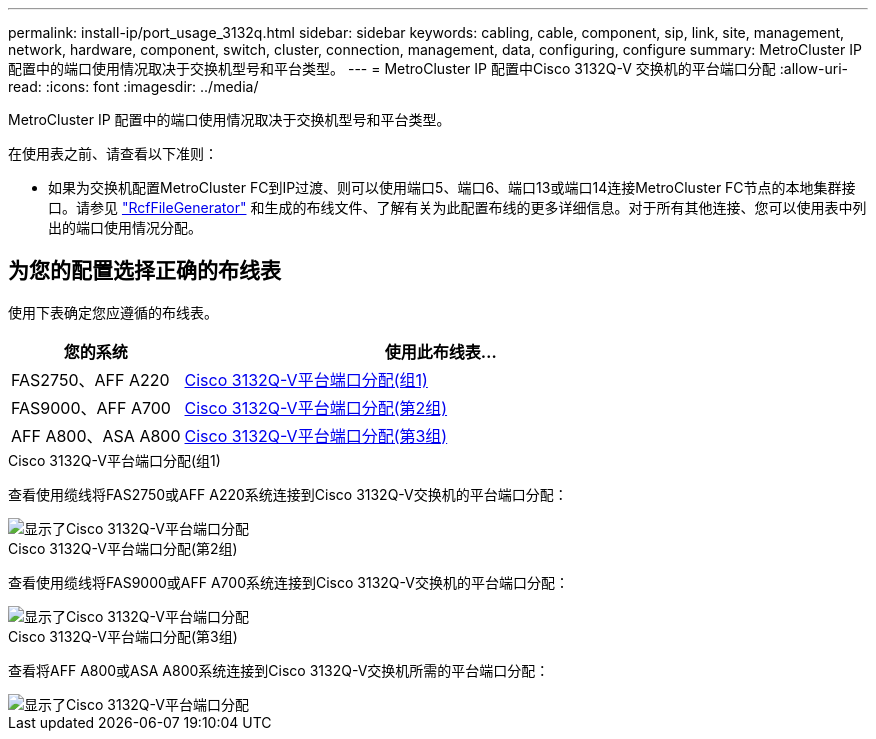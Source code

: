 ---
permalink: install-ip/port_usage_3132q.html 
sidebar: sidebar 
keywords: cabling, cable, component, sip, link, site, management, network, hardware, component, switch, cluster, connection, management, data, configuring, configure 
summary: MetroCluster IP 配置中的端口使用情况取决于交换机型号和平台类型。 
---
= MetroCluster IP 配置中Cisco 3132Q-V 交换机的平台端口分配
:allow-uri-read: 
:icons: font
:imagesdir: ../media/


[role="lead"]
MetroCluster IP 配置中的端口使用情况取决于交换机型号和平台类型。

在使用表之前、请查看以下准则：

* 如果为交换机配置MetroCluster FC到IP过渡、则可以使用端口5、端口6、端口13或端口14连接MetroCluster FC节点的本地集群接口。请参见 link:https://mysupport.netapp.com/site/tools/tool-eula/rcffilegenerator["RcfFileGenerator"^] 和生成的布线文件、了解有关为此配置布线的更多详细信息。对于所有其他连接、您可以使用表中列出的端口使用情况分配。




== 为您的配置选择正确的布线表

使用下表确定您应遵循的布线表。

[cols="25,75"]
|===
| 您的系统 | 使用此布线表... 


 a| 
FAS2750、AFF A220
| <<table_1_cisco_3132q,Cisco 3132Q-V平台端口分配(组1)>> 


| FAS9000、AFF A700 | <<table_2_cisco_3132q,Cisco 3132Q-V平台端口分配(第2组)>> 


| AFF A800、ASA A800 | <<table_3_cisco_3132q,Cisco 3132Q-V平台端口分配(第3组)>> 
|===
.Cisco 3132Q-V平台端口分配(组1)
查看使用缆线将FAS2750或AFF A220系统连接到Cisco 3132Q-V交换机的平台端口分配：

image::../media/mcc-ip-cabling-a-fas2750-or-a220-to-a-cisco-3132q-v-switch.png[显示了Cisco 3132Q-V平台端口分配]

.Cisco 3132Q-V平台端口分配(第2组)
查看使用缆线将FAS9000或AFF A700系统连接到Cisco 3132Q-V交换机的平台端口分配：

image::../media/mcc-ip-cabling-a-fas9000-or-aff-a700-to-a-cisco-3132q-v-switch.png[显示了Cisco 3132Q-V平台端口分配]

.Cisco 3132Q-V平台端口分配(第3组)
查看将AFF A800或ASA A800系统连接到Cisco 3132Q-V交换机所需的平台端口分配：

image::../media/cabling-an-aff-a800-to-a-cisco-3132q-v-switch.png[显示了Cisco 3132Q-V平台端口分配]
